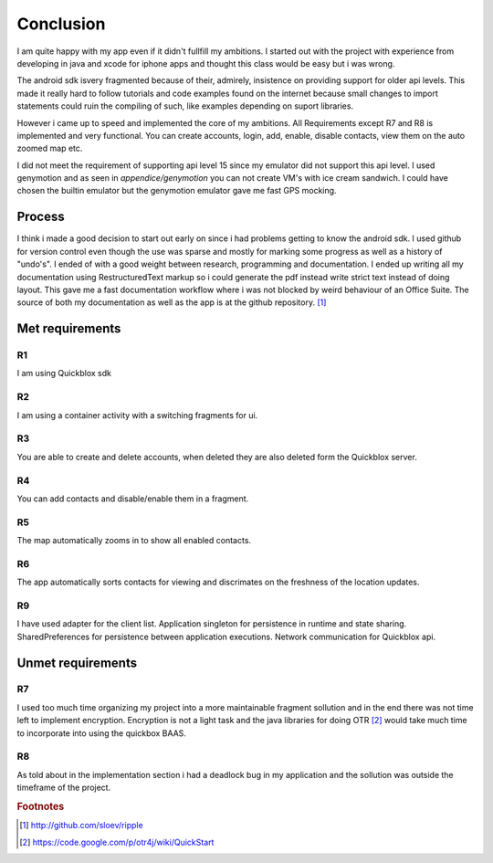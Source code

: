 Conclusion
==========

I am quite happy with my app even if it didn't fullfill my ambitions.
I started out with the project with experience from developing in java and xcode for iphone apps and thought this class would be easy but i was wrong.

The android sdk isvery fragmented because of their, admirely, insistence on providing support for older api levels.
This made it really hard to follow tutorials and code examples found on the internet because small changes to import statements could ruin the compiling of such, like examples depending on suport libraries.

However i came up to speed and implemented the core of my ambitions.
All Requirements except R7 and R8 is implemented and very functional. You can create accounts, login, add, enable, disable contacts, view them on the auto zoomed map etc. 

I did not meet the requirement of supporting api level 15 since my emulator did not support this api level.
I used genymotion and as seen in *appendice/genymotion* you can not create VM's with ice cream sandwich. I could have chosen the builtin emulator but the genymotion emulator gave me fast GPS mocking.


Process
-------

I think i made a good decision to start out early on since i had problems getting to know the android sdk.
I used github for version control even though the use was sparse and mostly for marking some progress as well as a history of "undo's".
I ended of with a good weight between research, programming and documentation.
I ended up writing all my documentation using RestructuredText markup so i could generate the pdf instead write strict text instead of doing layout. This gave me a fast documentation workflow where i was not blocked by weird behaviour of an Office Suite.
The source of both my documentation as well as the app is at the github repository. [#repository]_

Met requirements
----------------

R1
''

I am using Quickblox sdk

R2
''

I am using a container activity with a switching fragments for ui.

R3
''

You are able to create and delete accounts, when deleted they are also deleted form the Quickblox server.

R4
''

You can add contacts and disable/enable them in a fragment.

R5
''

The map automatically zooms in to show all enabled contacts.

R6
''

The app automatically sorts contacts for viewing and discrimates on the freshness of the location updates. 

R9 
''

I have used adapter for the client list. Application singleton for persistence in runtime and state sharing. SharedPreferences for persistence between application executions. Network communication for Quickblox api.

Unmet requirements
------------------

R7
''

I used too much time organizing my project into a more maintainable fragment sollution and in the end there was not time left to implement encryption. 
Encryption is not a light task and the java libraries for doing OTR [#otr_lib]_ would take much time to incorporate into using the quickbox BAAS.

R8
''

As told about in the implementation section i had a deadlock bug in my application and the sollution was outside the timeframe of the project.

.. rubric:: Footnotes

.. [#repository] http://github.com/sloev/ripple
.. [#otr_lib] https://code.google.com/p/otr4j/wiki/QuickStart